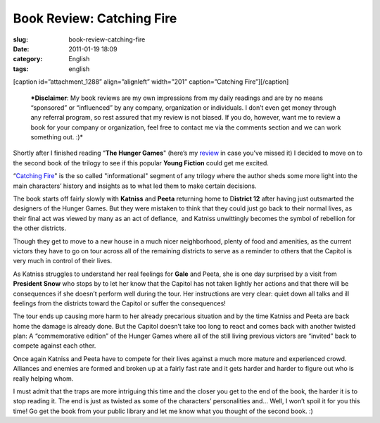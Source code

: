 Book Review: Catching Fire
##########################
:slug: book-review-catching-fire
:date: 2011-01-19 18:09
:category: English
:tags: english

[caption id=”attachment\_1288” align=”alignleft” width=”201”
caption=”Catching Fire”]\ |Catching Fire|\ [/caption]

    ***Disclaimer**: My book reviews are my own impressions from my
    daily readings and are by no means “sponsored” or “influenced” by
    any company, organization or individuals. I don’t even get money
    through any referral program, so rest assured that my review is not
    biased. If you do, however, want me to review a book for your
    company or organization, feel free to contact me via the comments
    section and we can work something out. :)*

Shortly after I finished reading “\ **The Hunger Games**" (here’s my
`review <http://www.ogmaciel.com/?p=1278>`__ in case you’ve missed it) I
decided to move on to the second book of the trilogy to see if this
popular **Young Fiction** could get me excited.

“\ `Catching
Fire <http://www.amazon.com/Catching-Fire-Second-Hunger-Games/dp/0439023491/ref=sr_1_1?ie=UTF8&qid=1295318165&sr=8-1>`__"
is the so called "informational" segment of any trilogy where the author
sheds some more light into the main characters’ history and insights as
to what led them to make certain decisions.

The book starts off fairly slowly with **Katniss** and **Peeta**
returning home to D\ **istrict 12** after having just outsmarted the
designers of the Hunger Games. But they were mistaken to think that they
could just go back to their normal lives, as their final act was viewed
by many as an act of defiance,  and Katniss unwittingly becomes the
symbol of rebellion for the other districts.

Though they get to move to a new house in a much nicer neighborhood,
plenty of food and amenities, as the current victors they have to go on
tour across all of the remaining districts to serve as a reminder to
others that the Capitol is very much in control of their lives.

As Katniss struggles to understand her real feelings for **Gale** and
Peeta, she is one day surprised by a visit from **President** **Snow**
who stops by to let her know that the Capitol has not taken lightly her
actions and that there will be consequences if she doesn’t perform well
during the tour. Her instructions are very clear: quiet down all talks
and ill feelings from the districts toward the Capitol or suffer the
consequences!

The tour ends up causing more harm to her already precarious situation
and by the time Katniss and Peeta are back home the damage is already
done. But the Capitol doesn’t take too long to react and comes back with
another twisted plan: A “commemorative edition” of the Hunger Games
where all of the still living previous victors are “invited” back to
compete against each other.

Once again Katniss and Peeta have to compete for their lives against a
much more mature and experienced crowd. Alliances and enemies are formed
and broken up at a fairly fast rate and it gets harder and harder to
figure out who is really helping whom.

I must admit that the traps are more intriguing this time and the closer
you get to the end of the book, the harder it is to stop reading it. The
end is just as twisted as some of the characters’ personalities and…
Well, I won’t spoil it for you this time! Go get the book from your
public library and let me know what you thought of the second book. :)

.. |Catching Fire| image:: http://www.ogmaciel.com/wp-content/uploads/2011/01/cover1-201x300.jpg
   :target: http://www.ogmaciel.com/wp-content/uploads/2011/01/cover1.jpg
